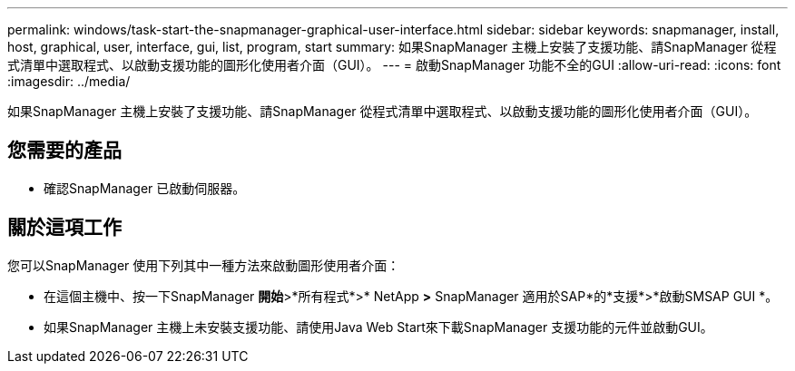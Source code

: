 ---
permalink: windows/task-start-the-snapmanager-graphical-user-interface.html 
sidebar: sidebar 
keywords: snapmanager, install, host, graphical, user, interface, gui, list, program, start 
summary: 如果SnapManager 主機上安裝了支援功能、請SnapManager 從程式清單中選取程式、以啟動支援功能的圖形化使用者介面（GUI）。 
---
= 啟動SnapManager 功能不全的GUI
:allow-uri-read: 
:icons: font
:imagesdir: ../media/


[role="lead"]
如果SnapManager 主機上安裝了支援功能、請SnapManager 從程式清單中選取程式、以啟動支援功能的圖形化使用者介面（GUI）。



== 您需要的產品

* 確認SnapManager 已啟動伺服器。




== 關於這項工作

您可以SnapManager 使用下列其中一種方法來啟動圖形使用者介面：

* 在這個主機中、按一下SnapManager *開始*>*所有程式*>* NetApp *>* SnapManager 適用於SAP*的*支援*>*啟動SMSAP GUI *。
* 如果SnapManager 主機上未安裝支援功能、請使用Java Web Start來下載SnapManager 支援功能的元件並啟動GUI。

